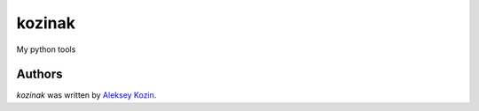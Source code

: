 kozinak
=======

.. image:: https://img.shields.io/pypi/v/kozinak.svg
    :target: https://pypi.python.org/pypi/kozinak
    :alt: Latest PyPI version

.. image:: https://travis-ci.org/aleksejkozin/kozinak.png
   :target: https://travis-ci.org/aleksejkozin/kozinak
   :alt: Latest Travis CI build status

My python tools

Authors
-------

`kozinak` was written by `Aleksey Kozin <cirnotoss@gmail.com>`_.
